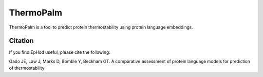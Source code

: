 **ThermoPalm**
===============

ThermoPalm is a tool to predict protein thermostability using protein language embeddings.




Citation
----------
If you find EpHod useful, please cite the following:

Gado JE, Law J, Marks D, Bomble Y, Beckham GT. A comparative assessment of protein language models for prediction of thermostability
